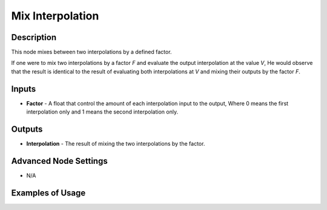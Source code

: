 Mix Interpolation
=================

Description
-----------
This node mixes between two interpolations by a defined factor.

If one were to mix two interpolations by a factor `F` and evaluate the output interpolation at the value `V`, He would observe that the result is identical to the result of evaluating both interpolations at `V` and mixing their outputs by the factor `F`.

.. image:: images/mix_interpolation_node.png
   :width: 160pt

Inputs
------

- **Factor** - A float that control the amount of each interpolation input to the output, Where 0 means the first interpolation only and 1 means the second interpolation only.


Outputs
-------

- **Interpolation** - The result of mixing the two interpolations by the factor.

Advanced Node Settings
----------------------

- N/A

Examples of Usage
-----------------

.. image:: gifs/mix_interpolation_node_example.gif
